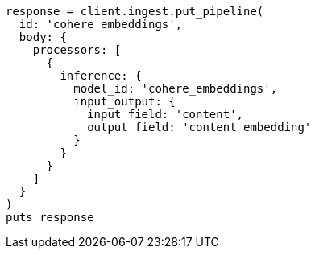 [source, ruby]
----
response = client.ingest.put_pipeline(
  id: 'cohere_embeddings',
  body: {
    processors: [
      {
        inference: {
          model_id: 'cohere_embeddings',
          input_output: {
            input_field: 'content',
            output_field: 'content_embedding'
          }
        }
      }
    ]
  }
)
puts response
----
